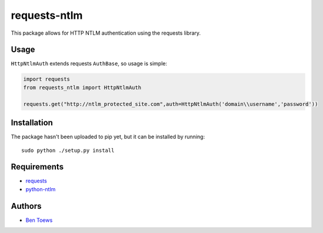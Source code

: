 requests-ntlm
=============

This package allows for HTTP NTLM authentication using the requests library.

Usage
-----

``HttpNtlmAuth`` extends requests ``AuthBase``, so usage is simple:

.. code:: python

    import requests
    from requests_ntlm import HttpNtlmAuth

    requests.get("http://ntlm_protected_site.com",auth=HttpNtlmAuth('domain\\username','password'))

Installation
------------

The package hasn't been uploaded to pip yet, but it can be installed by 
running::

    sudo python ./setup.py install

Requirements
------------

- requests_
- python-ntlm_

.. _requests: https://github.com/kennethreitz/requests/
.. _python-ntlm: http://code.google.com/p/python-ntlm/

Authors
-------

- `Ben Toews`_

.. _Ben Toews: https://github.com/mastahyeti
